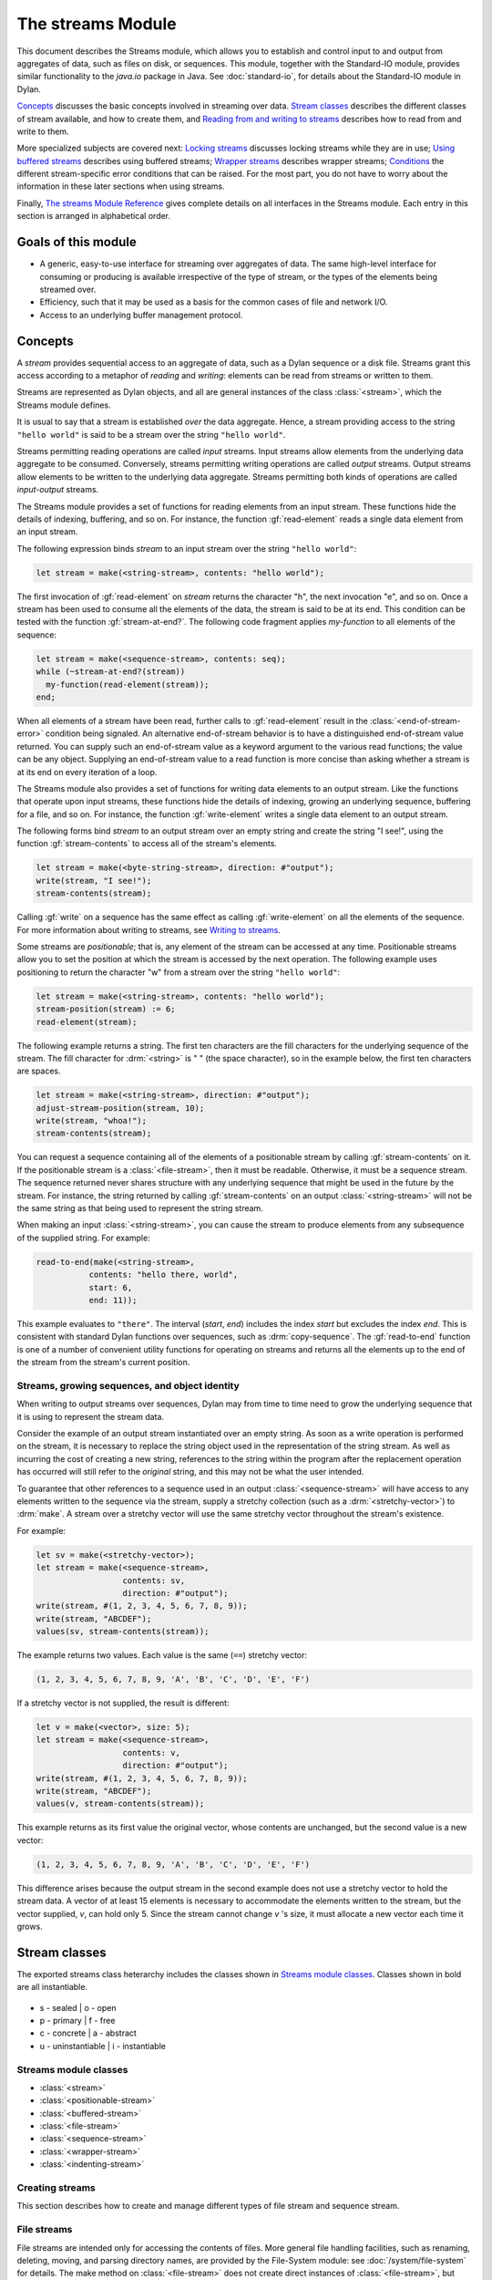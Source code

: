******************
The streams Module
******************

.. current-library:: io
.. current-module:: streams

This document describes the Streams module, which allows you to establish
and control input to and output from aggregates of data, such as files
on disk, or sequences. This module, together with the Standard-IO
module, provides similar functionality to the *java.io* package in Java.
See :doc:`standard-io`, for details about the Standard-IO module in Dylan.

`Concepts`_ discusses the basic concepts involved in streaming over data.
`Stream classes`_ describes the different classes of stream available, and
how to create them, and `Reading from and writing to streams`_ describes
how to read from and write to them.

More specialized subjects are covered next: `Locking streams`_ discusses
locking streams while they are in use; `Using buffered streams`_ describes
using buffered streams; `Wrapper streams`_ describes wrapper streams;
`Conditions`_ the different stream-specific error conditions that can be
raised. For the most part, you do not have to worry about the information in
these later sections when using streams.

Finally, `The streams Module Reference`_ gives complete details on all
interfaces in the Streams module. Each entry in this section is
arranged in alphabetical order.

Goals of this module
--------------------

- A generic, easy-to-use interface for streaming over aggregates of data. The
  same high-level interface for consuming or producing is available
  irrespective of the type of stream, or the types of the elements being
  streamed over.
- Efficiency, such that it may be used as a basis for the common cases of file
  and network I/O.
- Access to an underlying buffer management protocol.


Concepts
--------

A *stream* provides sequential access to an aggregate of data, such as a
Dylan sequence or a disk file. Streams grant this access according to a
metaphor of *reading* and *writing*: elements can be read from streams
or written to them.

Streams are represented as Dylan objects, and all are general instances
of the class :class:`<stream>`, which the Streams module defines.

It is usual to say that a stream is established *over* the data
aggregate. Hence, a stream providing access to the string ``"hello
world"`` is said to be a stream over the string ``"hello world"``.

Streams permitting reading operations are called *input* streams. Input
streams allow elements from the underlying data aggregate to be
consumed. Conversely, streams permitting writing operations are called
*output* streams. Output streams allow elements to be written to the
underlying data aggregate. Streams permitting both kinds of operations
are called *input-output* streams.

The Streams module provides a set of functions for reading elements from
an input stream. These functions hide the details of indexing,
buffering, and so on. For instance, the function :gf:`read-element`
reads a single data element from an input stream.

The following expression binds *stream* to an input stream over the
string ``"hello world"``:

.. code-block:: dylan

    let stream = make(<string-stream>, contents: "hello world");

The first invocation of :gf:`read-element` on *stream* returns the
character "h", the next invocation "e", and so on. Once a stream has
been used to consume all the elements of the data, the stream is said to
be at its end. This condition can be tested with the function
:gf:`stream-at-end?`. The following code fragment applies *my-function*
to all elements of the sequence:

.. code-block:: dylan

    let stream = make(<sequence-stream>, contents: seq);
    while (~stream-at-end?(stream))
      my-function(read-element(stream));
    end;

When all elements of a stream have been read, further calls to
:gf:`read-element` result in the :class:`<end-of-stream-error>`
condition being signaled. An alternative end-of-stream behavior is to
have a distinguished end-of-stream value returned. You can supply such
an end-of-stream value as a keyword argument to the various read
functions; the value can be any object. Supplying an end-of-stream value
to a read function is more concise than asking whether a stream is at
its end on every iteration of a loop.

The Streams module also provides a set of functions for writing data
elements to an output stream. Like the functions that operate upon input
streams, these functions hide the details of indexing, growing an
underlying sequence, buffering for a file, and so on. For instance, the
function :gf:`write-element` writes a single data element to an output
stream.

The following forms bind *stream* to an output stream over an empty
string and create the string "I see!", using the function
:gf:`stream-contents` to access all of the stream's elements.

.. code-block:: dylan

    let stream = make(<byte-string-stream>, direction: #"output");
    write(stream, "I see!");
    stream-contents(stream);

Calling :gf:`write` on a sequence has the same effect as calling
:gf:`write-element` on all the elements of the sequence. For more
information about writing to streams, see `Writing to streams`_.

Some streams are *positionable*; that is, any element of the stream can
be accessed at any time. Positionable streams allow you to set the
position at which the stream is accessed by the next operation. The
following example uses positioning to return the character "w" from a
stream over the string ``"hello world"``:

.. code-block:: dylan

    let stream = make(<string-stream>, contents: "hello world");
    stream-position(stream) := 6;
    read-element(stream);

The following example returns a string. The first ten characters are the
fill characters for the underlying sequence of the stream. The fill
character for :drm:`<string>` is " " (the space character), so in the
example below, the first ten characters are spaces.

.. code-block:: dylan

    let stream = make(<string-stream>, direction: #"output");
    adjust-stream-position(stream, 10);
    write(stream, "whoa!");
    stream-contents(stream);

You can request a sequence containing all of the elements of a
positionable stream by calling :gf:`stream-contents` on it. If the
positionable stream is a :class:`<file-stream>`, then it must be
readable. Otherwise, it must be a sequence stream. The sequence returned
never shares structure with any underlying sequence that might be used
in the future by the stream. For instance, the string returned by
calling :gf:`stream-contents` on an output :class:`<string-stream>` will
not be the same string as that being used to represent the string
stream.

When making an input :class:`<string-stream>`, you can cause the stream
to produce elements from any subsequence of the supplied string. For
example:

.. code-block:: dylan

    read-to-end(make(<string-stream>,
               contents: "hello there, world",
               start: 6,
               end: 11));

This example evaluates to ``"there"``. The interval (*start*, *end*)
includes the index *start* but excludes the index *end*. This is
consistent with standard Dylan functions over sequences, such as
:drm:`copy-sequence`. The :gf:`read-to-end` function is one of a number
of convenient utility functions for operating on streams and returns all
the elements up to the end of the stream from the stream's current
position.

Streams, growing sequences, and object identity
^^^^^^^^^^^^^^^^^^^^^^^^^^^^^^^^^^^^^^^^^^^^^^^

When writing to output streams over sequences, Dylan may from time to
time need to grow the underlying sequence that it is using to represent
the stream data.

Consider the example of an output stream instantiated over an empty
string. As soon as a write operation is performed on the stream, it is
necessary to replace the string object used in the representation of the
string stream. As well as incurring the cost of creating a new string,
references to the string within the program after the replacement
operation has occurred will still refer to the *original* string, and
this may not be what the user intended.

To guarantee that other references to a sequence used in an output
:class:`<sequence-stream>` will have access to any elements written to
the sequence via the stream, supply a stretchy collection (such as a
:drm:`<stretchy-vector>`) to :drm:`make`. A stream over a stretchy vector
will use the same stretchy vector throughout the stream's existence.

For example:

.. code-block:: dylan

    let sv = make(<stretchy-vector>);
    let stream = make(<sequence-stream>,
                      contents: sv,
                      direction: #"output");
    write(stream, #(1, 2, 3, 4, 5, 6, 7, 8, 9));
    write(stream, "ABCDEF");
    values(sv, stream-contents(stream));

The example returns two values. Each value is the same (``==``) stretchy
vector:

.. code-block:: dylan

    (1, 2, 3, 4, 5, 6, 7, 8, 9, 'A', 'B', 'C', 'D', 'E', 'F')

If a stretchy vector is not supplied, the result is different:

.. code-block:: dylan

    let v = make(<vector>, size: 5);
    let stream = make(<sequence-stream>,
                      contents: v,
                      direction: #"output");
    write(stream, #(1, 2, 3, 4, 5, 6, 7, 8, 9));
    write(stream, "ABCDEF");
    values(v, stream-contents(stream));

This example returns as its first value the original vector, whose
contents are unchanged, but the second value is a new vector:

.. code-block:: dylan

    (1, 2, 3, 4, 5, 6, 7, 8, 9, 'A', 'B', 'C', 'D', 'E', 'F')

This difference arises because the output stream in the second example
does not use a stretchy vector to hold the stream data. A vector of at
least 15 elements is necessary to accommodate the elements written to
the stream, but the vector supplied, *v*, can hold only 5. Since the
stream cannot change *v* 's size, it must allocate a new vector each
time it grows.

Stream classes
--------------

The exported streams class heterarchy includes the classes shown in
`Streams module classes`_. Classes shown in bold are all instantiable.

.. figure:: ../images/streams.png
   :align: center

* s - sealed  | o - open
* p - primary | f - free
* c - concrete | a - abstract
* u - uninstantiable | i - instantiable

Streams module classes
^^^^^^^^^^^^^^^^^^^^^^

- :class:`<stream>`
- :class:`<positionable-stream>`
- :class:`<buffered-stream>`
- :class:`<file-stream>`
- :class:`<sequence-stream>`
- :class:`<wrapper-stream>`
- :class:`<indenting-stream>`

Creating streams
^^^^^^^^^^^^^^^^

This section describes how to create and manage different types of file
stream and sequence stream.

File streams
^^^^^^^^^^^^

File streams are intended only for accessing the contents of files. More
general file handling facilities, such as renaming, deleting, moving,
and parsing directory names, are provided by the File-System module: see
:doc:`/system/file-system` for details. The make method on
:class:`<file-stream>` does not create direct instances of
:class:`<file-stream>`, but instead an instance of a subclass determined
by :gf:`type-for-file-stream`.

make *file-stream-class*

G.f method

make <file-stream> #key locator: direction: if-exists:
 if-does-not-exist: buffer-size: element-type:
 asynchronous?: share-mode => *file-stream-instance*

Creates and opens a stream over a file, and returns a new instance of a
concrete subclass of :class:`<file-stream>` that streams over the
contents of the file referenced by *filename*. To determine the concrete
subclass to be instantiated, this method calls the generic function
:gf:`type-for-file-stream`.

The ``locator:`` init-keyword should be a string naming a file. If the
:doc:`Locators <../system/locators>` library is in use, *filename*
should be an instance of :class:`<locator>` or a string that can be
coerced to one.

The ``direction:`` init-keyword specifies the direction of the stream.
This can be one of ``#"input"``, ``#"output"``, or ``#"input-output"``.
The default is ``#"input"``.

The ``if-exists:`` and ``if-does-not-exist:`` init-keywords specify actions
to take if the file named by *filename* does or does not already exist
when the stream is created. These init-keywords are discussed in more
detail in `Options when creating file streams`_.

The ``buffer-size:`` init-keyword can be used to suggest the size of a
stream's buffer. See :class:`<buffered-stream>`.

The ``element-type:`` init-keyword specifies the type of the elements in
the file named by *filename*. See `Options when creating file
streams`_ for more details.

Options when creating file streams
^^^^^^^^^^^^^^^^^^^^^^^^^^^^^^^^^^

When creating file streams, you can supply the following init-keywords
to *make* in addition to those described in `File streams`_:

- ``if-exists:`` An action to take if the file already exists.
- ``if-does-not-exist:`` An action to take if the file does not already exist.
- ``element-type:`` How the elements of the underlying file are accessed.
- ``asynchronous?:`` Allows asynchronous writing of stream data to disk.
- ``share-mode:`` How the file can be accessed while the stream is
  operating on it.

The ``if-exists:`` init-keyword allows you to specify an action to take if
the file named by *filename* already exists. The options are:

- ``#f`` The file is opened with the stream position at the beginning.
  This is the default when the stream's direction is ``#"input"`` or
  ``#"input-output"``.
- ``#"new-version"`` If the underlying file system supports file versioning,
  a new version of the file is created. This is the default when the stream's
  direction is ``#"output"``.
  If the file system does not support file versioning, the default is
  ``#"replace"`` when the direction of the stream is ``#"output"``.
- ``#"overwrite"`` Set the stream's position to the beginning of the
  file, but preserve the current contents of the file. This is useful
  when the direction is ``#"input-output"`` or ``#"output"`` and you want
  to overwrite an existing file.
- ``#"replace"`` Delete the existing file and create a new file.
- ``#"append"`` Set the stream's initial position to the end of the
  existing file so that all new output occurs at the end of the file.
  This option is only useful if the file is writeable.
- ``#"truncate"`` If the file exists, it is truncated, setting the size
  of the file to 0. If the file does not exist, create a new file.
- ``#"signal"`` Signal a :class:`<file-exists-error>` condition.

The ``if-does-not-exist:`` init-keyword allows you to specify an action to
take if the file named by *filename* does not exist. The options are:

- ``#f`` No action.
- ``#"signal"`` Signal a :class:`<file-does-not-exist-error>` condition. This is
  the default when the stream's direction is ``#"input"``.
- ``#"create"`` Create a new zero-length file. This is the default when
  the stream's direction is ``#"output"`` or ``#"input-output"``.

Because creating a file stream *always* involves an attempt to open the
underlying file, the aforementioned error conditions will occur during
file stream instance initialization.

File permissions are checked when creating and opening file streams, and
if the user attempts to open a file for input, and has no read
permission, or to open a file for output, and has no write permission,
then an :class:`<invalid-file-permissions-error>`
condition is signalled at the time the file stream is created.

The ``element-type:`` init-keyword controls how the elements of the
underlying file are accessed. The three possible element types
are:

- :type:`<character>`
  The file is accessed as a sequence of encoded characters.

- :type:`<byte>`
  The file is accessed as a sequence of unsigned 8-bit integers.

The ``asynchronous?:`` init-keyword allows asynchronous writing of stream
data to disk. If ``#f``, whenever the stream has to write a buffer to
disk, the thread which triggered the write must wait for the write to
complete. If ``asynchronous?`` is ``#t``, the write proceeds in parallel
with the subsequent actions of the thread.

Note that asynchronous writes complicate error handling a bit. Any write
error which occurs most likely occurs after the call which triggered the
write. If this happens, the error is stored in a queue, and the next
operation on that stream signals the error. If you *close* the stream
with the *wait?* flag ``#f``, the close happens asynchronously (after all
queued writes complete) and errors may occur after *close* has returned.
A method :gf:`wait-for-io-completion` is provided to catch any errors that
may occur after *close* is called.

The ``share-mode:`` keyword determines how a file can be accessed by other
streams while the stream has it open. The possible values are:

- ``#"share-read"`` Allow other streams to be opened to the file for
  reading but not for writing.
- ``#"share-write"`` Allow other streams to be opened for writing but not
  for reading.
- ``#"share-read-write"`` Allow other streams to be opened for writing
  or reading.
- ``#"exclusive"`` Do not allow other streams to be opened to this file.

Sequence streams
^^^^^^^^^^^^^^^^

There are *make* methods on the following stream classes:

- :class:`<sequence-stream>`
- :class:`<string-stream>`
- :class:`<byte-string-stream>`

Rather than creating direct instances of :class:`<sequence-stream>` or
:class:`<string-stream>`, the :drm:`make` methods for those classes
might create an instance of a subclass determined by
:gf:`type-for-sequence-stream`.

- :meth:`make(<sequence-stream>)`
- :meth:`make(<string-stream>)`
- :meth:`make(<byte-string-stream>)`

Closing streams
^^^^^^^^^^^^^^^

It is important to call :gf:`close` on streams when you have finished with
them. Typically, external streams such as :class:`<file-stream>` and
:class:`<console-stream>` allocate underlying system resources when they are
created, and these resources are not recovered until the stream is closed.

A common way to ensure that :gf:`close` is called is to use the ``cleanup``
clause of the :drm:`block` macro. For example:

.. code-block:: dylan

   let stream = open-my-stream(...);
   block ()
     ...read or write to stream...
   cleanup
     close(stream);
   end

To make this easier, and so you're less likely to forget to call :gf:`close`,
most libraries that provide stream classes provide a macro. For example,
:macro:`with-open-file` for file streams, ensures that :gf:`close` is called:

.. code-block:: dylan

   with-open-file (stream = "/my/file")
     ...read or write to stream...
     // close(stream) is called automatically
   end


Locking streams
^^^^^^^^^^^^^^^

In an application where more than one thread may access a shared stream, it is
important to match the granularity of locking to the transaction model of the
application. Ideally, an application should lock a stream only once per
transaction, to minimize the performance penalty. Since the streams module
cannot know the transaction model of your code, it does not provide any
default locking scheme.

Instead, the streams module provides the user with a single, per-instance slot,
:gf:`stream-lock`, which is inherited by all subclasses of :class:`<stream>`.
You may provide a lock via the ``stream-lock:`` init keyword when creating the
stream, or set it with :gf:`lock-stream-setter`. Thereafter use
:gf:`lock-stream` and :gf:`unlock-stream` or the :macro:`with-stream-locked`
macro, together with other appropriate functions and macros from the
:doc:`threads <../dylan/threads>` module, to implement a locking strategy
appropriate to your application.

The functions in the streams module are not of themselves thread safe, and make
no guarantees about the atomicity of read and write operations.


Reading from and writing to streams
-----------------------------------

This section describes how you can read from or write to a stream. Note that
the result is undefined if you call any of these functions on a buffered stream
while its buffer is held by another thread; see `Using buffered streams`_ for
details about buffered streams.

Reading from streams
^^^^^^^^^^^^^^^^^^^^

The following are the basic functions for reading from streams.

- :gf:`read-element`
- :gf:`read`

A number of other functions are available for reading from streams. See
:gf:`peek`, :gf:`read-into!`, :gf:`discard-input`, and
:gf:`stream-input-available?`.

Convenience functions for reading from streams
^^^^^^^^^^^^^^^^^^^^^^^^^^^^^^^^^^^^^^^^^^^^^^

The following is a small set of reading functions that search for
particular elements in a stream. These functions behave as though they
were implemented in terms of the more primitive functions described in
`Reading from streams`_.

- :gf:`read-to`
- :gf:`read-to-end`
- :gf:`skip-through`

Writing to streams
^^^^^^^^^^^^^^^^^^

This section describes the basic functions for writing to streams.

- :gf:`write-element`
- :gf:`write`

See :gf:`force-output`, :gf:`synchronize-output`, and
:gf:`discard-output`.

Reading and writing by lines
^^^^^^^^^^^^^^^^^^^^^^^^^^^^

The following functions provide line-based input and output operations.

The newline sequence for string streams is a sequence comprising the
single newline character ``\n``. For character file streams, the newline
sequence is whatever sequence of characters the underlying platform uses
to represent a newline. For example, on MS-DOS platforms, the sequence
comprises two characters: a carriage return followed by a linefeed.

.. note:: No other functions in the Streams module do anything to
   manage the encoding of newlines; calling :gf:`write-element` on the
   character ``\n`` does not cause the ``\n`` character to be written as
   the native newline sequence, unless ``\n`` happens to *be* the native
   newline sequence.

- :gf:`read-line`
- :gf:`write-line`
- :gf:`new-line`

See also :gf:`read-line-into!`.

Querying streams
^^^^^^^^^^^^^^^^

The following functions can be used to determine various properties of a
stream.

- :gf:`stream-open?`
- :gf:`stream-element-type`
- :gf:`stream-at-end?`

For output streams, note that you can determine if a stream is one place
past the last written element by comparing :gf:`stream-position` to
:gf:`stream-size`.

Using file streams
^^^^^^^^^^^^^^^^^^

The following operations can be performed on file streams.

- :meth:`close(<file-stream>)`
- :gf:`stream-console?`
- :gf:`wait-for-io-completion`
- :macro:`with-open-file`

Using buffered streams
----------------------

The Streams module provides efficient support for general use of
buffered I/O. Most ordinary programmers using the module do not need to
be concerned with buffering in most cases. When using buffered streams,
the buffering is transparent, but programs requiring more control can
access buffering functionality when appropriate. This section describes
the available buffering functionality.

Overview
^^^^^^^^

A buffered stream maintains some sort of buffer. All buffered streams
use the sealed class :class:`<buffer>` for their buffers. You can
suggest a buffer size when creating buffered streams, but normally you
do not need to do so, because a buffer size that is appropriate for the
stream's source or destination is chosen for you.

Instances of the class :class:`<buffer>` also contain some state
information. This state information includes an index where reading or
writing should begin, and an index that is the end of input to be read,
or the end of space available for writing.

Buffered streams also maintain a *held* state, indicating whether the
application has taken the buffer for a stream and has not released it yet. When
a thread already holds the buffer for a stream, any attempt to get the buffer
again (or any other buffer for the same stream) has undefined results.

Useful types when using buffers
^^^^^^^^^^^^^^^^^^^^^^^^^^^^^^^

The following types are used in operations that involve buffers.

:type:`<byte>`
   A type representing limited integers in the range 0 to 255 inclusive.

:type:`<byte-vector>`
   A subtype of :drm:`<vector>` whose element-type is :type:`<byte>`.

Wrapper streams
---------------

Sometimes stream data requires conversion before an application can use it: you
might have a stream over a file of UTF-8 bytes which you would prefer to handle
as UTF-32 equivalents, or you might need to encrypt or decrypt file data.

Wrapper streams provide a mechanism for working with streams which
require such conversion. Wrapper streams hold on to an underlying
stream, delegating to it most streams operations. The wrapper stream
carries out appropriate processing in its own implementations of the
streaming protocol.

The Streams module includes a base class called
:class:`<wrapper-stream>` upon which other wrapping streams can be
implemented.

A subclass of :class:`<wrapper-stream>` can "pass on" functions such as
:gf:`read-element` and :gf:`write-element` by simply delegating these
operations to the inner stream, as shown below:

.. code-block:: dylan

    define method read-element
        (ws :: <io-wrapper-stream>, #key on-end-of-stream)
     => (element)
      read-element(ws.inner-stream, on-end-of-stream: on-end-of-stream)
    end method;

    define method write-element
        (ws :: <io-wrapper-stream>, element)
     => ()
      write-element(ws.inner-stream, element)
    end method;

Assuming that ``<io-wrapper-stream>`` delegates all other operations to
its inner stream, the following would suffice to implement a 16-bit
Unicode character stream wrapping an 8-bit character stream.

.. code-block:: dylan

    define class <unicode-stream> (<io-wrapper-stream>) end class;

    define method read-element (s :: <unicode-stream>,
      #key on-end-of-stream)
     => (ch :: <character>)
      let first-char = read-element(s.inner-stream,
                                    on-end-of-stream);
      let second-char = read-element(s.inner-stream,
                                     on-end-of-stream)
      convert-byte-pair-to-unicode(first-char, second-char)
    end method;

    define method write-element (s :: <unicode-stream>,
      c :: <character>)
     => ()
      let (first-char, second-char) =
        convert-unicode-to-byte-pair(c);
      write-element(s.inner-stream, first-char);
      write-element(s.inner-stream, second-char)
      c
    end method;

    define method stream-position (s :: <unicode-stream>)
     => p :: <integer>;
      truncate/(stream-position(s.inner-stream), 2)
    end method;

    define method stream-position-setter (p :: <integer>,
        s :: <unicode-stream>);
      stream-position(s.inner-stream) := p * 2
    end method;

Wrapper streams and delegation
^^^^^^^^^^^^^^^^^^^^^^^^^^^^^^

One problem with wrapper streams is the need for a wrapper stream to
intercept methods invoked by its inner stream. For example, consider two
hypothetical streams, ``<interactive-stream>`` and ``<dialog-stream>``,
the latter a subclass of :class:`<wrapper-stream>`. Both of these
classes have a method called *prompt*. The ``<interactive-stream>``
class specializes :gf:`read` thus:

.. code-block:: dylan

    define method read (s :: <interactive-stream>,
        n :: <integer>,
        #key on-end-of-stream);
      prompt(s);
      next-method()
    end method;

If a ``<dialog-stream>`` is used to wrap an ``<interactive-stream>`` then
an invocation of :gf:`read` on the ``<dialog-stream>`` will call ``prompt`` on
the inner ``<interactive-stream>``, not on the ``<dialog-stream>``, as desired.
The problem is that the ``<dialog-stream>`` delegates some tasks to its inner
stream, but handles some other tasks itself.

Delegation by inner-streams to outer-streams is implemented by the use
of the :gf:`outer-stream` function. The :gf:`outer-stream` function is used
instead of the stream itself whenever a stream invokes one of its
other protocol methods.

A correct implementation of the :gf:`read` method in the example above
would be as follows:

.. code-block:: dylan

    define method read (stream :: <interactive-stream>,
        n :: <integer>,
        #key on-end-of-stream)
      prompt(s.outer-stream);
      next-method()
    end method;

The *initialize* method on :class:`<stream>` is defined to set the
:gf:`outer-stream` slot to be the stream itself. The *initialize* method
on :class:`<wrapper-stream>` is specialized to set the
:gf:`outer-stream` slot to be the "parent" stream:

.. code-block:: dylan

    define method initialize (stream :: <wrapper-stream>,
        #key on, #rest all-keys);
      an-inner-stream.outer-stream := stream;
      next-method()
    end method;

Conditions
----------

The following classes are available for error conditions on streams.

- :class:`<end-of-stream-error>`
- :class:`<incomplete-read-error>`
- :class:`<file-error>`
- :class:`<file-exists-error>`
- :class:`<file-does-not-exist-error>`
- :class:`<invalid-file-permissions-error>`

There is no recovery protocol defined for any of these errors. Every
condition that takes an init-keyword has a slot accessor for the value
supplied. The name of this accessor function takes the form *class* *-*
*key*, where *class* is the name of the condition class (without the
angle brackets) and *key* is the name of the init-keyword. For example,
the accessor function for the ``locator:`` init-keyword for
:class:`<file-error>` is :gf:`file-error-locator`.

For more information, please refer to the reference entry for the
individual conditions.

Indenting streams
-----------------

The Streams module provides an :class:`<indenting-stream>` which supports
managing indentation when printing text to a stream. Indenting streams
are implemented as wrapper streams, so the destination stream must be
provided at instantiation.

.. code-block:: dylan

   let is = make(<indenting-stream>, inner-stream: *standard-output*);
   with-indentation(is, 4)
     // Write normally to the indenting stream.
     format(is, "Hello %=!\n", name);
   end with-indentation;

Indenting streams analyze everything written to them so that indentation
can be maintained, without having to call :gf:`new-line` directly.

Using indenting streams
^^^^^^^^^^^^^^^^^^^^^^^

All operations available to :class:`<wrapper-stream>` are available, as
well as:

* :gf:`indent`
* :macro:`with-indentation`

Streams protocols
-----------------

This section describes the protocols for different classes of stream.

Positionable stream protocol
^^^^^^^^^^^^^^^^^^^^^^^^^^^^

This section describes the protocol for positionable streams.

A stream position can be thought of as a natural number that indicates
how many elements into the stream the stream's current location is.
However, it is not always the case that a single integer contains enough
information to reposition a stream. Consider the case of an
"uncompressing" file stream that requires additional state beyond simply
the file position to be able to get the next input character from the
compressed file.

The Streams module addresses this problem by introducing the class
:class:`<stream-position>`, which is subclassed by various kinds of
stream implementations that need to maintain additional state. A stream
can be repositioned as efficiently as possible when
:gf:`stream-position-setter` is given a value previously returned by
:gf:`stream-position` on that stream.

It is also legal to set the position of a stream to an integer position.
However, for some types of streams, to do so might be slow, perhaps
requiring the entire contents of the stream up to that point to be read.

- :class:`<position-type>`
- :class:`<stream-position>`
- :gf:`stream-position`
- :gf:`stream-position-setter`
- :gf:`adjust-stream-position`
- :meth:`as(<integer>, <stream-position>)`
- :gf:`stream-size`
- :gf:`stream-contents`
- :gf:`unread-element`

Wrapper stream protocol
^^^^^^^^^^^^^^^^^^^^^^^

This section describes the protocol for implementing wrapper streams.
For information on using wrapper streams, see `Wrapper streams`_.

- :class:`<wrapper-stream>`
- :gf:`inner-stream`
- :gf:`inner-stream-setter`
- :gf:`outer-stream`
- :gf:`outer-stream-setter`

The streams Module Reference
----------------------------

This section includes complete reference entries for all interfaces that
are exported from the *streams* module.

.. generic-function:: adjust-stream-position
   :open:

   Moves the position of a positionable stream by a specified amount.

   :signature: adjust-stream-position *positionable-stream* *delta* #key *from* => *new-position*

   :parameter positionable-stream: An instance of :class:`<positionable-stream>`.
   :parameter delta: An instance of :drm:`<integer>`.
   :parameter #key from: One of ``#"current"``, ``#"start"``, or
     ``#"end"``. Default value: ``#"current"``.
   :value new-position: An instance of :class:`<stream-position>`.

   :description:

     Moves the position of *positionable-stream* to be offset *delta*
     elements from the position indicated by *from*. The new position is
     returned.

     When *from* is ``#"start"``, the stream is positioned relative to
     the beginning of the stream. When *from* is ``#"end"``, the stream
     is positioned relative to its end. When *from* is ``#"current"``,
     the current position is used.

     Using *adjust-stream-position* to set the position of a stream to
     be beyond its current last element causes the underlying aggregate
     to be grown to a new size. When extending the underlying aggregate
     for a stream, the contents of the unwritten elements are the fill
     character for the underlying sequence.

   :example:

     The following example returns a string, the first ten characters of
     which are the space character, which is the fill character for the
     sequence :drm:`<string>`.

     .. code-block:: dylan

       let stream = make(<string-stream>,
                         direction: #"output");
       adjust-stream-position(stream, 10);
       write(stream, "whoa!");
       stream-contents(stream);

   :seealso:

     - :gf:`stream-position-setter`

.. method:: as
   :specializer: <integer>, <stream-position>

   Coerces a :class:`<stream-position>` to an integer.

   :signature: as *integer-class* *stream-position* => *integer*

   :parameter integer-class: The class :drm:`<integer>`.
   :parameter stream-position: An instance of :class:`<stream-position>`.
   :value integer: An instance of :drm:`<integer>`.

   :description:

     Coerces a :class:`<stream-position>` to an integer. The *integer-class*
     argument is the class :drm:`<integer>`.

   :seealso:

     - :drm:`as`

.. class:: <buffer>
   :sealed:
   :instantiable:

   A subclass of :drm:`<vector>` whose *element-type* is :type:`<byte>`.

   :superclasses: :drm:`<vector>`

   :keyword size: An instance of :drm:`<integer>` specifying the size of
     the buffer. Default value: 0.
   :keyword next: An instance of :drm:`<integer>`. For an input buffer,
     this is where the next input byte can be found. For an output buffer,
     this is where the next output byte should be written to. Default
     value: 0.
   :keyword end: An instance of :drm:`<integer>`. The value of this is one
     more than the last valid index in a buffer. For an input buffer, this
     represents the number of bytes read.

   :description:

     A subclass of :drm:`<vector>` whose *element-type* is :type:`<byte>`.

     Instances of :class:`<buffer>` contain a data vector and two indices:
     the inclusive start and the exclusive end of valid data in the
     buffer. The accessors for these indexes are called ``buffer-next``
     and ``buffer-end``.

     Note that ``size:`` is not taken as a suggestion of the size the user
     would like, as with the value passed with ``buffer-size:`` to :drm:`make`
     on :class:`<buffered-stream>`; if you supply a value with the ``size:``
     init-keyword, that size is allocated, or, if that is not possible, an
     error is signalled, as when making any vector.

.. class:: <buffered-stream>
   :open:
   :abstract:

   A subclass of :class:`<stream>` supporting the Stream Extension and
   Buffer Access protocols.

   :superclasses: :class:`<stream>`

   :keyword buffer-size: An instance of :drm:`<integer>`. This is the size
     of the buffer in bytes.

   :description:

     A subclass of :class:`<stream>` supporting the Stream Extension
     Protocol and the Buffer Access Protocol. It is not instantiable.

     Streams of this class support the ``buffer-size:`` init-keyword,
     which can be used to suggest the size of the stream's buffer.
     However, the instantiated stream might not use this value: it is
     taken purely as a suggested value. For example, a stream that uses
     a specific device's hardware buffer might use a fixed buffer size
     regardless of the value passed with the ``buffer-size:``
     init-keyword.

     In general, it should not be necessary to supply a value for the
     ``buffer-size:`` init-keyword.

.. type:: <byte>

   :type:    A type representing limited integers in the range 0 to 255 inclusive.

   :supertypes: :drm:`<integer>`

   :description:

      A type representing limited integers in the range 0 to 255 inclusive.

   :operations:

     - :gf:`type-for-file-stream`

.. method:: byte-storage-address
   :specializer: <buffer>
   :sealed:

   Returns the address of the raw byte storage of a :class:`<buffer>`.

   :seealso:

     - :gf:`byte-storage-address`

.. method:: byte-storage-offset-address
   :specializer: <buffer>
   :sealed:

   Returns the address of the raw byte storage of a :class:`<buffer>`, with an offset.

   :seealso:

     - :gf:`byte-storage-offset-address`

.. class:: <byte-string-stream>
   :open:
   :instantiable:

   The class of streams over byte strings.

   :superclasses: :class:`<string-stream>`

   :keyword contents: A general instance of :drm:`<sequence>`.
   :keyword direction: Specifies the direction of the stream. It must
     be one of ``#"input"``, ``#"output"``, or ``#"input-output"``.
     Default value: ``#"input"``.
   :keyword start: An instance of :drm:`<integer>`. This specifies the
     start position of the sequence to be streamed over. Only valid when
     ``direction:`` is ``#"input"``. Default value: 0.
   :keyword end: An instance of :drm:`<integer>`. This specifies the
     sequence position immediately after the portion of the sequence to
     stream over. Only valid when ``direction:`` is ``#"input"``. Default
     value: *contents.size*.

   :description:

     The class of streams over byte strings. It is a subclass of
     :class:`<string-stream>`.

     The class supports the same init-keywords as
     :class:`<sequence-stream>`.

     The ``contents:`` init-keyword is used as the input for an input
     stream, and as the initial storage for an output stream.

     The ``start:`` and ``end:`` init-keywords specify the portion of the
     byte string to create the stream over: ``start:`` is inclusive and
     ``end:`` is exclusive. The default is to stream over the entire byte
     string.

   :operations:

     - :meth:`make(<byte-string-stream>)`

   :seealso:

     - :meth:`make(<byte-string-stream>)`
     - :class:`<sequence-stream>`

.. class:: <byte-vector>
   :sealed:

   A subtype of :drm:`<vector>` whose element-type is :type:`<byte>`.

   :superclasses: :drm:`<vector>`

   :keyword: See Superclasses.

   :description:

     A subclass of :drm:`<vector>` whose element-type is :type:`<byte>`.

   :seealso:

     - :type:`<byte>`

.. generic-function:: close
   :open:

   Closes a stream.

   :signature: close *stream* #key #all-keys => ()

   :parameter stream: An instance of :class:`<stream>`.

   :description:

     Closes *stream*, an instance of :class:`<stream>`.

.. method:: close
   :specializer: <file-stream>

   Closes a file stream.

   :signature: close *file-stream* #key *abort?* *wait?* => ()

   :parameter file-stream: An instance of :class:`<file-stream>`.
   :parameter #key abort?: An instance of :drm:`<boolean>`. Default value: ``#f``.
   :parameter #key wait?: An instance of :drm:`<boolean>`.

   :description:

     Closes a file stream. This method frees whatever it can of any
     underlying system resources held on behalf of the stream.

     If *abort* is false, any pending data is forced out and
     synchronized with the file's destination. If *abort* is true, then
     any errors caused by closing the file are ignored.

   :seealso:

     - :gf:`close`

.. generic-function:: discard-input
   :open:

   Discards input from an input stream.

   :signature: discard-input *input-stream* => ()

   :parameter input-stream: An instance of :class:`<stream>`.

   :description:

     Discards any pending input from *input-stream*, both buffered input
     and, if possible, any input that might be at the stream's source.

     This operation is principally useful for "interactive" streams,
     such as TTY streams, to discard unwanted input after an error
     condition arises. There is a default method on :class:`<stream>` so
     that applications can call this function on any kind of stream. The
     default method does nothing.

   :seealso:

     - :gf:`discard-output`

.. generic-function:: discard-output
   :open:

   Discards output to an output stream.

   :signature: discard-output *output-stream* => ()

   :parameter output-stream: An instance of :class:`<stream>`.

   :description:

     Attempts to abort any pending output for *output-stream*.

     A default method on :class:`<stream>` is defined, so that
     applications can call this function on any sort of stream. The
     default method does nothing.

   :seealso:

     - :gf:`discard-input`

.. class:: <end-of-stream-error>

   Error type signaled on reaching the end of an input stream.

   :superclasses: :drm:`<error>`

   :keyword stream: An instance of :class:`<stream>`.

   :description:

     Signalled when one of the read functions reaches the end of an
     input stream. It is a subclass of :drm:`<error>`.

     The ``stream:`` init-keyword has the value of the stream that caused the
     error to be signaled. Its accessor is :gf:`stream-error-stream`.

   :seealso:

     - :class:`<file-does-not-exist-error>`
     - :class:`<file-error>`
     - :class:`<file-exists-error>`
     - :class:`<incomplete-read-error>`
     - :class:`<invalid-file-permissions-error>`

.. class:: <file-does-not-exist-error>

   Error type signaled when attempting to read a file that does not exist.

   :superclasses: :class:`<file-error>`

   :keyword: See Superclasses.

   :description:

     Signaled when an input file stream creation function tries to read
     a file that does not exist. It is a subclass of
     :class:`<file-error>`.

   :seealso:

     - :class:`<end-of-stream-error>`
     - :class:`<file-error>`
     - :class:`<file-exists-error>`
     - :class:`<incomplete-read-error>`
     - :class:`<invalid-file-permissions-error>`
     - :gf:`file-error-locator`

.. class:: <file-error>

   The base class for all errors related to file I/O.

   :superclasses: :drm:`<error>`

   :keyword locator: An instance of :class:`<locator>`.

   :description:

     The base class for all errors related to file I/O. It is a subclass
     of :drm:`<error>`.

     The ``locator:`` init-keyword indicates the locator of the file that caused
     the error to be signalled. Its accessor is :gf:`file-error-locator`.

   :seealso:

     - :class:`<end-of-stream-error>`
     - :class:`<file-does-not-exist-error>`
     - :class:`<file-exists-error>`
     - :class:`<incomplete-read-error>`
     - :class:`<invalid-file-permissions-error>`
     - :gf:`file-error-locator`

.. generic-function:: file-error-locator
   :sealed:

   Returns the :class:`<file-locator>` of the file associated with a
   :class:`<file-error>`.

   :signature: file-error-locator *error* => *locator*

   :parameter error: An instance of :class:`<file-error>`.
   :value locator: An instance of :class:`<file-locator>`.

.. class:: <file-exists-error>

   Error type signaled when trying to create a file that already exists.

   :superclasses: :class:`<file-error>`

   :keyword: See Superclasses.

   :description:

     Signalled when an output file stream creation function tries to
     create a file that already exists. It is a subclass of
     :class:`<file-error>`.

   :seealso:

     - :class:`<end-of-stream-error>`
     - :class:`<file-does-not-exist-error>`
     - :class:`<file-error>`
     - :class:`<incomplete-read-error>`
     - :class:`<invalid-file-permissions-error>`
     - :gf:`file-error-locator`

.. class:: <file-stream>
   :open:
   :abstract:
   :instantiable:

   The class of single-buffered streams over disk files.

   :superclasses: :class:`<buffered-stream>`, :class:`<positionable-stream>`

   :keyword locator: An instance of :drm:`<string>` or :class:`<locator>`. This
     specifies the file over which to stream.
   :keyword direction: Specifies the direction of the stream. It must be one of
     ``#"input"``, ``#"output"``, or ``#"input-output"``. Default value:
     ``#"input"``.
   :keyword if-exists: One of ``#f``, ``#"new-version"``,
     ``#"overwrite"``, ``#"replace"``, ``#"append"``, ``#"truncate"``,
     ``#"signal"``. Default value: ``#f``.
   :keyword if-does-not-exist: One of ``#f``, ``#"signal"``, or
     ``#"create"``. Default value: depends on the value of ``direction:``.
   :keyword asynchronous?: If ``#t``, all writes on this stream are
     performed asynchronously. Default value:``#f``.

   :description:

     The class of single-buffered streams over disk files. It is a
     subclass of :class:`<positionable-stream>` and
     :class:`<buffered-stream>`.

     When you instantiate this class, an indirect instance of it is
     created. The file being streamed over is opened immediately upon
     creating the stream.

     The class supports several init-keywords: ``locator:``, ``direction:``,
     ``if-exists:``, and ``if-does-not-exist:``.

   :operations:

     - :meth:`close(<file-stream>)`
     - :meth:`make(<file-stream>)`

   :seealso:

     - :meth:`make(<file-stream>)`

.. generic-function:: force-output
   :open:

   Forces pending output from an output stream buffer to its destination.

   :signature: force-output *output-stream* #key *synchronize?* => ()

   :parameter output-stream: An instance of :class:`<stream>`.
   :parameter #key synchronize?: An instance of :drm:`<boolean>`. Default value: ``#f``.

   :description:

     Forces any pending output from *output-stream* 's buffers to its
     destination. Even if the stream is asynchronous, this call waits
     for all writes to complete. If *synchronize?* is true, also flushes
     the operating system's write cache for the file so that all data is
     physically written to disk. This should only be needed if you're
     concerned about system failure causing loss of data.

   :seealso:

     - :gf:`synchronize-output`

.. class:: <incomplete-read-error>

   Error type signaled on encountering the end of a stream before
   reading the required number of elements.

   :superclasses: :class:`<end-of-stream-error>`

   :keyword sequence: An instance of :drm:`<sequence>`.
   :keyword count: An instance of :drm:`<integer>`.

   :description:

     This error is signaled when input functions are reading a required
     number of elements, but the end of the stream is read before
     completing the required read.

     The ``sequence:`` init-keyword contains the input that was read
     before reaching the end of the stream. Its accessor is
     ``incomplete-read-error-sequence``.

     The ``count:`` init-keyword contains the number of elements that were
     requested to be read. Its accessor is
     ``incomplete-read-error-count``.

   :seealso:

     - :class:`<end-of-stream-error>`
     - :class:`<file-does-not-exist-error>`
     - :class:`<file-error>`
     - :class:`<file-exists-error>`
     - :class:`<invalid-file-permissions-error>`

.. class:: <indenting-stream>
   :sealed:
   :instantiable:

   A wrapper stream which outputs indented text.

   :superclasses: :class:`<wrapper-stream>`

   :keyword inner-stream: An instance of :class:`<stream>`. Inherited from
     :class:`<wrapper-stream>`.
   :keyword indentation: An instance of :drm:`<integer>`.
     Default value is ``0``.
   :keyword input-tab-width: An instance of :drm:`<integer>`.
     Default value is ``8``.
   :keyword output-tab-width: An instance of ``#f`` or :drm:`<integer>`.
     Default value is ``#f``.

   :description:

      A wrapper stream which outputs indented text.

      The initial indentation is controlled by ``indentation:``.

      When ``output-tab-width:`` is not false, then the indenting stream
      converts sequences of spaces used for indentation to tabs.

   :operations:

     * :gf:`indent`
     * :macro:`with-indentation`

.. generic-function:: indent

   Alters the indentation level of an :class:`<indenting-stream>`.

   :signature: indent *stream* *delta* => ()

   :parameter stream: An instance of :class:`<indenting-stream>`.
   :parameter delta: An instance of :drm:`<integer>`.

   :example:

     .. code-block:: dylan

        let is = make(<indenting-stream>, inner-stream: *standard-output*);
        indent(is, 4);
        format(is, "Hello, %=\n", name);
        indent(is, -4);

   :seealso:

     * :class:`<indenting-stream>`
     * :macro:`with-indentation`

.. generic-function:: inner-stream
   :open:

   Returns the stream being wrapped.

   :signature: inner-stream *wrapper-stream* => *wrapped-stream*

   :parameter wrapper-stream: An instance of :class:`<wrapper-stream>`.
   :value wrapped-stream: An instance of :class:`<stream>`.

   :description:

     Returns the stream wrapped by *wrapper-stream*.

   :seealso:

     - :gf:`inner-stream-setter`
     - :gf:`outer-stream`
     - :class:`<wrapper-stream>`

.. generic-function:: inner-stream-setter
   :open:

   Wraps a stream with a wrapper stream.

   :signature: inner-stream-setter *stream* *wrapper-stream* => *stream*

   :parameter stream: An instance of :class:`<stream>`.
   :parameter wrapper-stream: An instance of :class:`<wrapper-stream>`.
   :value stream: An instance of :class:`<stream>`.

   :description:

     Wraps *stream* with *wrapper-stream*. It does so by setting the
     :gf:`inner-stream` slot of *wrapper-stream* to *stream*, and the
     :gf:`outer-stream` slot of *stream* to *wrapper-stream*.

     .. note:: Applications should not set ``inner-stream`` and
        ``outer-stream`` slots directly. The ``inner-stream-setter``
        function is for use only when implementing stream classes.

   :seealso:

     - :gf:`inner-stream`
     - :gf:`outer-stream-setter`

.. class:: <invalid-file-permissions-error>

   Error type signalled when accessing a file in a way that conflicts
   with the permissions of the file.

   :superclasses: :class:`<file-error>`

   :keyword: See Superclasses.

   :description:

     Signalled when one of the file stream creation functions tries to access
     a file in a manner for which the user does not have permission. It is a
     subclass of :class:`<file-error>`.

   :seealso:

     - :class:`<end-of-stream-error>`
     - :class:`<file-does-not-exist-error>`
     - :class:`<file-error>`
     - :class:`<file-exists-error>`
     - :class:`<incomplete-read-error>`

.. generic-function:: lock-stream
   :open:

   Locks a stream.

   :signature: lock-stream *stream*

   :parameter stream: An instance of :class:`<stream>`.

   :description:

     Locks a stream. It is suggested that :macro:`with-stream-locked`
     be used instead of direct usages of :gf:`lock-stream` and
     :gf:`unlock-stream`.

     See `Locking streams`_ for more detail and discussion on using
     streams from multiple threads.

   :seealso:

     - :gf:`stream-lock`
     - :gf:`stream-lock-setter`
     - :gf:`unlock-stream`
     - :macro:`with-stream-locked`

.. method:: make
   :specializer: <byte-string-stream>

   Creates and opens a stream over a byte string.

   :signature: make *byte-string-stream-class* #key *contents* *direction* *start* *end* => *byte-string-stream-instance*

   :parameter byte-string-stream-class: The class :class:`<byte-string-stream>`.
   :parameter #key contents: An instance of :drm:`<string>`.
   :parameter #key direction: One of ``#"input"``, ``#"output"``, or
     ``#"input-output"``. Default value: ``#"input"``.
   :parameter #key start: An instance of :drm:`<integer>`. Default value: 0.
   :parameter #key end: An instance of :drm:`<integer>`. Default value: *contents.size*.
   :value byte-string-stream-instance: An instance of :class:`<byte-string-stream>`.

   :description:

     Creates and opens a stream over a byte string.

     This method returns an instance of :class:`<byte-string-stream>`.
     If supplied, *contents* describes the contents of the stream. The
     *direction*, *start*, and *end* init-keywords are as for
     :meth:`make <make(<sequence-stream>)>` on
     :class:`<sequence-stream>`.

   :example:

     .. code-block:: dylan

       let stream = make(<byte-string-stream>,
                         direction: #"output");

   :seealso:

     - :class:`<byte-string-stream>`
     - :meth:`make(<sequence-stream>)`

.. method:: make
   :specializer: <file-stream>

   Creates and opens a stream over a file.

   :signature: make *file-stream-class* #key *filename* *direction* *if-exists* *if-does-not-exist* *buffer-size* *element-type* => *file-stream-instance*

   :parameter file-stream-class: The class :class:`<file-stream>`.
   :parameter #key filename: An instance of :drm:`<object>`.
   :parameter #key direction: One of ``#"input"``, ``#"output"``, or
     ``#"input-output"``. The default is ``#"input"``.
   :parameter #key if-exists: One of ``#f``, ``#"new-version"``,
     ``#"overwrite"``, ``#"replace"``, ``#"append"``, ``#"truncate"``,
     ``#"signal"``. Default value: ``#f``.
   :parameter #key if-does-not-exist: One of ``#f``, ``#"signal"``, or
     ``#"create"``. Default value: depends on the value of *direction*.
   :parameter #key buffer-size: An instance of :drm:`<integer>`.
   :parameter #key element-type: One of :type:`<character>`,
     or :type:`<byte>`, or ``#f``.
   :value file-stream-instance: An instance of :class:`<file-stream>`.

   :description:

     Creates and opens a stream over a file.

     Returns a new instance of a concrete subclass of
     :class:`<file-stream>` that streams over the contents of the file
     referenced by *filename*. To determine the concrete subclass to be
     instantiated, this method calls the generic function
     :gf:`type-for-file-stream`.

     The *filename* init-keyword should be a string naming a file. If
     the :doc:`Locators <../system/locators>` library is in use,
     *filename* should be an instance of :class:`<locator>` or a string
     that can be coerced to one.

     The *direction* init-keyword specifies the direction of the stream.

     The *if-exists* and *if-does-not-exist* init-keywords specify
     actions to take if the file named by *filename* does or does not
     already exist when the stream is created. These init-keywords are
     discussed in more detail in `Options when creating file streams`_.

     The *buffer-size* init-keyword is explained in :class:`<buffered-stream>`.

     The *element-type* init-keyword specifies the type of the elements
     in the file named by *filename*. This allows file elements to be
     represented abstractly; for instance, contiguous elements could be
     treated as a single database record. This init-keyword defaults to
     something useful, potentially based on the properties of the file;
     `<character>`_ is a likely choice.
     See `Options when creating file streams`_.

   :seealso:

     - :class:`<buffered-stream>`
     - :class:`<file-stream>`
     - :gf:`type-for-file-stream`

.. method:: make
   :specializer: <sequence-stream>

   Creates and opens a stream over a sequence.

   :signature: make *sequence-stream-class* #key *contents* *direction* *start* *end* => *sequence-stream-instance*

   :parameter sequence-stream-class: The class :class:`<sequence-stream>`.
   :parameter #key contents: An instance of :drm:`<string>`.
   :parameter #key direction: One of ``#"input"``, ``#"output"``, or
     ``#"input-output"``. Default value: ``#"input"``.
   :parameter #key start: An instance of :drm:`<integer>`. Default value: 0.
   :parameter #key end: An instance of :drm:`<integer>`. Default value: *contents.size*.
   :value sequence-stream-instance: An instance of :class:`<sequence-stream>`.

   :description:

     Creates and opens a stream over a sequence.

     This method returns a general instance of
     :class:`<sequence-stream>`. To determine the concrete subclass to
     be instantiated, this method calls the generic function
     :gf:`type-for-sequence-stream`.

     The *contents* init-keyword is a general instance of :drm:`<sequence>`
     which is used as the input for input streams, and as the initial
     storage for an output stream. If *contents* is a stretchy vector,
     then it is the only storage used by the stream.

     The *direction* init-keyword specifies the direction of the stream.

     The *start* and *end* init-keywords are only valid when *direction*
     is ``#"input"``. They specify the portion of the sequence to create
     the stream over: *start* is inclusive and *end* is exclusive. The
     default is to stream over the entire sequence.

   :example:

     .. code-block:: dylan

       let sv = make(<stretchy-vector>);
       let stream = make(<sequence-stream>,
                         contents: sv,
                         direction: #"output");
       write(stream,#(1, 2, 3, 4, 5, 6, 7, 8, 9));
       write(stream,"ABCDEF");
       values(sv, stream-contents(stream));

   :seealso:

     - :class:`<sequence-stream>`
     - :gf:`type-for-sequence-stream`

.. method:: make
   :specializer: <string-stream>

   Creates and opens a stream over a string.

   :signature: make *string-stream-class* #key *contents* *direction* *start* *end* => *string-stream-instance*

   :parameter string-stream-class: The class :class:`<string-stream>`.
   :parameter #key contents: An instance of :drm:`<string>`.
   :parameter #key direction: One of ``#"input"``, ``#"output"``, or
     ``#"input-output"``. Default value: ``#"input"``.
   :parameter #key start: An instance of :drm:`<integer>`. Default value: 0.
   :parameter #key end: An instance of :drm:`<integer>`. Default value: *contents.size*.
   :value string-stream-instance: An instance of :class:`<string-stream>`.

   :description:

     Creates and opens a stream over a string.

     This method returns an instance of :class:`<string-stream>`. If
     supplied, *contents* describes the contents of the stream. The
     *direction*, *start*, and *end* init-keywords are as for
     :meth:`make <make(<sequence-stream>)>` on
     :class:`<sequence-stream>`.

   :example:

     .. code-block:: dylan

       let stream = make(<string-stream>,
                         contents: "here is a sequence");

   :seealso:

     - :meth:`make(<sequence-stream>)`
     - :class:`<string-stream>`

.. generic-function:: new-line
   :open:

   Writes a newline sequence to an output stream.

   :signature: new-line *output-stream* => ()

   :parameter output-stream: An instance of :class:`<stream>`.

   :description:

     Writes a newline sequence to *output-stream*.

     A method for ``new-line`` is defined on :class:`<string-stream>`
     that writes the character ``\n`` to the string stream.

.. generic-function:: outer-stream
   :open:

   Returns a stream's wrapper stream.

   :signature: outer-stream *stream* => *wrapping-stream*

   :parameter stream: An instance of :class:`<stream>`.
   :value wrapping-stream: An instance of :class:`<wrapper-stream>`.

   :description:

     Returns the stream that is wrapping *stream*.

   :seealso:

     - :gf:`inner-stream`
     - :gf:`outer-stream-setter`
     - :class:`<wrapper-stream>`

.. generic-function:: outer-stream-setter
   :open:

   Sets a stream's wrapper stream.

   :signature: outer-stream-setter *wrapper-stream* *stream* => *wrapper-stream*

   :parameter wrapper-stream: An instance of :class:`<wrapper-stream>`.
   :parameter stream: An instance of :class:`<stream>`.
   :value wrapper-stream: An instance of :class:`<wrapper-stream>`.

   :description:

     Sets the :gf:`outer-stream` slot of *stream* to *wrapper-stream*.

     .. note:: Applications should not set ``inner-stream`` and
        ``outer-stream`` slots directly. The ``outer-stream-setter``
        function is for use only when implementing stream classes.

   :seealso:

     - :gf:`inner-stream-setter`
     - :gf:`outer-stream`

.. generic-function:: peek
   :open:

   Returns the next element of a stream without advancing the stream
   position.

   :signature: peek *input-stream* #key *on-end-of-stream* => *element-or-eof*

   :parameter input-stream: An instance of :class:`<stream>`.
   :parameter #key on-end-of-stream: An instance of :drm:`<object>`.
   :value element-or-eof: An instance of :drm:`<object>`, or ``#f``.

   :description:

     This function behaves as :gf:`read-element` does, but the stream
     position is not advanced.

   :seealso:

     - :gf:`read-element`

.. class:: <positionable-stream>
   :open:
   :abstract:

   The class of positionable streams.

   :superclasses: :class:`<stream>`

   :keyword: See Superclasses.

   :description:

     A subclass of :class:`<stream>` supporting the Positionable Stream
     Protocol. It is not instantiable.

   :operations:

     - :gf:`adjust-stream-position`
     - :gf:`stream-contents`
     - :gf:`stream-position`
     - :gf:`stream-position-setter`
     - :gf:`unread-element`

.. type:: <position-type>

   :type:    A type representing positions in a stream.

   :equivalent: ``type-union(<stream-position>, <integer>)``

   :supertypes: None.

   :description:

      A type used to represent a position in a stream. In practice, positions
      within a stream are defined as instances of :drm:`<integer>`, but this type,
      together with the :class:`<stream-position>` class, allows for cases where
      this might not be possible.

   :seealso:

     - :class:`<stream-position>`

.. generic-function:: read
   :open:

   Reads a number of elements from an input stream.

   :signature: read *input-stream* *n* #key *on-end-of-stream* => *sequence-or-eof*

   :parameter input-stream: An instance of :class:`<stream>`.
   :parameter n: An instance of :drm:`<integer>`.
   :parameter #key on-end-of-stream: An instance of :drm:`<object>`.
   :value sequence-or-eof: An instance of :drm:`<sequence>`, or an instance
     of :drm:`<object>` if the end of stream is reached.

   :description:

     Returns a sequence of the next *n* elements from *input-stream*.

     The type of the sequence returned depends on the type of the
     stream's underlying aggregate. For instances of
     :class:`<sequence-stream>`, the type of the result is given by
     :drm:`type-for-copy` of the underlying aggregate. For instances of
     :class:`<file-stream>`, the result is a vector that can contain
     elements of the type returned by calling :gf:`stream-element-type`
     on the stream.

     The stream position is advanced so that subsequent reads start
     after the *n* elements.

     If the stream is not at its end, *read* waits until input becomes
     available.

     If the end of the stream is reached before all *n* elements have
     been read, the behavior is as follows.

     - If a value for the *on-end-of-stream* argument was supplied, it
       is returned as the value of *read*.
     - If a value for the *on-end-of-stream* argument was not supplied,
       and at least one element was read from the stream, then an
       :class:`<incomplete-read-error>` condition is signaled. When
       signaling this condition, *read* supplies two values: a sequence
       of the elements that were read successfully, and *n*.
     - If the *on-end-of-stream* argument was not supplied, and no
       elements were read from the stream, an
       :class:`<end-of-stream-error>` condition is signalled.

   :seealso:

     - :class:`<end-of-stream-error>`
     - :class:`<incomplete-read-error>`
     - :gf:`stream-element-type`

.. generic-function:: read-element
   :open:

   Reads the next element in a stream.

   :signature: read-element *input-stream* #key *on-end-of-stream* => *element-or-eof*

   :parameter input-stream: An instance of :class:`<stream>`.
   :parameter #key on-end-of-stream: An instance of :drm:`<object>`.
   :value element-or-eof: An instance of :drm:`<object>`.

   :description:

     Returns the next element in the stream. If the stream is not at its
     end, the stream is advanced so that the next call to
     ``read-element`` returns the next element along in *input-stream*.

     The *on-end-of-stream* keyword allows you to specify a value to be
     returned if the stream is at its end. If the stream is at its end
     and no value was supplied for *on-end-of-stream*, ``read-element``
     signals an :class:`<end-of-stream-error>` condition.

     If no input is available and the stream is not at its end,
     ``read-element`` waits until input becomes available.

   :example:

     The following piece of code applies *function* to all the elements
     of a sequence:

     .. code-block:: dylan

       let stream = make(<sequence-stream>, contents: seq);
       while (~stream-at-end?(stream))
         function(read-element(stream));
       end;

   :seealso:

     - :class:`<end-of-stream-error>`
     - :gf:`peek`
     - :gf:`unread-element`

.. generic-function:: read-into!
   :open:

   Reads a number of elements from a stream into a sequence.

   :signature: read-into! *input-stream* *n* *sequence* #key *start* *on-end-of-stream* => *count-or-eof*

   :parameter input-stream: An instance of :class:`<stream>`.
   :parameter n: An instance of :drm:`<integer>`.
   :parameter sequence: An instance of :drm:`<mutable-sequence>`.
   :parameter #key start: An instance of :drm:`<integer>`.
   :parameter #key on-end-of-stream: An instance of :drm:`<object>`.
   :value count-or-eof: An instance of :drm:`<integer>`, or an instance of
     :drm:`<object>` if the end of stream is reached..

   :description:

     Reads the next *n* elements from *input-stream*, and inserts them
     into a mutable sequence starting at the position *start*. Returns
     the number of elements actually inserted into *sequence* unless the
     end of the stream is reached, in which case the *on-end-of-stream*
     behavior is as for :gf:`read`.

     If the sum of *start* and *n* is greater than the size of
     *sequence*, ``read-into!`` reads only enough elements to fill
     sequence up to the end. If *sequence* is a stretchy vector, no
     attempt is made to grow it.

     If the stream is not at its end, ``read-into!`` waits until input
     becomes available.

   :seealso:

     - :gf:`read`

.. generic-function:: read-line
   :open:

   Reads a stream up to the next newline.

   :signature: read-line *input-stream* #key *on-end-of-stream* => *string-or-eof* *newline?*

   :parameter input-stream: An instance of :class:`<stream>`.
   :parameter #key on-end-of-stream: An instance of :drm:`<object>`.
   :value string-or-eof: An instance of :drm:`<string>`, or an instance of
     :drm:`<object>` if the end of the stream is reached.
   :value newline?: An instance of :drm:`<boolean>`.

   :description:

     Returns a new string containing all the input in *input-stream* up
     to the next newline sequence.

     The resulting string does not contain the newline sequence. The
     second value returned is ``#t`` if the read terminated with a
     newline or ``#f`` if the read terminated because it came to the end
     of the stream.

     If *input-stream* is at its end immediately upon calling
     ``read-line`` (that is, the end of stream appears to be at the end
     of an empty line), then the end-of-stream behavior and the
     interpretation of *on-end-of-stream* is as for :gf:`read-element`.

   :seealso:

     - :gf:`read-element`

.. generic-function:: read-line-into!
   :open:

   Reads a stream up to the next newline into a string.

   :signature: read-line-into! *input-stream* *string* #key *start* *on-end-of-stream* *grow?* => *string-or-eof* *newline?*

   :parameter input-stream: An instance of :class:`<stream>`.
   :parameter string: An instance of :drm:`<string>`.
   :parameter #key start: An instance of :drm:`<integer>`. Default value: 0.
   :parameter #key on-end-of-stream: An instance of :drm:`<object>`.
   :parameter #key grow?: An instance of :drm:`<boolean>`. Default value: ``#f``.
   :value string-or-eof: An instance of :drm:`<string>`, or an instance of
     :drm:`<object>` if the end of the stream is reached.
   :value newline?: An instance of :drm:`<boolean>`.

   :description:

     Fills *string* with all the input from *input-stream* up to the
     next newline sequence. The *string* must be a general instance of
     :drm:`<string>` that can hold elements of the stream's element type.

     The input is written into *string* starting at the position
     *start*. By default, *start* is the start of the stream.

     The second return value is ``#t`` if the read terminated with a
     newline, or ``#f`` if the read completed by getting to the end of
     the input stream.

     If *grow?* is ``#t``, and *string* is not large enough to hold all
     of the input, ``read-line-into!`` creates a new string which it
     writes to and returns instead. The resulting string holds all the
     original elements of *string*, except where ``read-line-into!``
     overwrites them with input from *input-stream*.

     In a manner consistent with the intended semantics of *grow?*, when
     *grow?* is ``#t`` and *start* is greater than or equal to
     *string.size*, ``read-line-into!`` grows *string* to accommodate
     the *start* index and the new input.

     If *grow?* is ``#f`` and *string* is not large enough to hold the
     input, the function signals an error.

     The end-of-stream behavior and the interpretation of
     *on-end-of-stream* is the same as that of :gf:`read-line`.

   :seealso:

     - :gf:`read-line`

.. generic-function:: read-through

   Returns a sequence containing the elements of the stream up to, and
   including, the first occurrence of a given element.

   :signature: read-through *input-stream* *element* #key *on-end-of-stream* *test* => *sequence-or-eof* *found?*

   :parameter input-stream: An instance of :class:`<stream>`.
   :parameter element: An instance of :drm:`<object>`.
   :parameter #key on-end-of-stream: An instance of :drm:`<object>`.
   :parameter #key test: An instance of :drm:`<function>`. Default value: ``==``.
   :value sequence-or-eof: An instance of :drm:`<sequence>`, or an instance of
     :drm:`<object>` if the end of the stream is reached.
   :value found?: An instance of :drm:`<boolean>`.

   :description:

     This function is the same as :gf:`read-to`, except that *element*
     is included in the resulting sequence.

     If the *element* is not found, the result does not contain it. The
     stream is left positioned after *element*.

   :seealso:

     - :gf:`read-to`

.. generic-function:: read-to

   Returns a sequence containing the elements of the stream up to, but
   not including, the first occurrence of a given element.

   :signature: read-to *input-stream* *element* #key *on-end-of-stream* *test* => *sequence-or-eof* *found?*

   :parameter input-stream: An instance of :class:`<stream>`.
   :parameter element: An instance of :drm:`<object>`.
   :parameter #key on-end-of-stream: An instance of :drm:`<object>`.
   :parameter #key test: An instance of :drm:`<function>`. Default value: ``==``.
   :value sequence-or-eof: An instance of :drm:`<sequence>`, or an instance of
     :drm:`<object>` if the end of the stream is reached.
   :value found?: An instance of :drm:`<boolean>`.

   :description:

     Returns a new sequence containing the elements of *input-stream*
     from the stream's current position to the first occurrence of
     *element*. The result does not contain *element*.

     The second return value is ``#t`` if the read terminated with
     *element*, or ``#f`` if the read terminated by reaching the end of
     the stream's source. The "boundary" element is consumed, that is,
     the stream is left positioned after *element*.

     The ``read-to`` function determines whether the element occurred by
     calling the function *test*. This function must accept two
     arguments, the first of which is the element retrieved from the
     stream first and the second of which is *element*.

     The type of the sequence returned is the same that returned by
     :gf:`read`. The end-of-stream behavior is the same as that of
     :gf:`read-element`.

   :seealso:

     - :gf:`read-element`

.. generic-function:: read-to-end

   Returns a sequence containing all the elements up to, and including,
   the last element of the stream.

   :signature: read-to-end *input-stream* => *sequence*

   :parameter input-stream: An instance of :class:`<stream>`.
   :value sequence: An instance of :drm:`<sequence>`.

   :description:

     Returns a sequence of all the elements up to, and including, the
     last element of *input-stream*, starting from the stream's current
     position.

     The type of the result sequence is as described for :gf:`read`.
     There is no special end-of-stream behavior; if the stream is
     already at its end, an empty collection is returned.

   :example:

     .. code-block:: dylan

       read-to-end(make(<string-stream>,
                        contents: "hello there, world",
                   start: 6,
                   end: 11));

   :seealso:

     - :gf:`read`

.. class:: <sequence-stream>
   :open:

   The class of streams over sequences.

   :superclasses: :class:`<positionable-stream>`

   :keyword contents: A general instance of :drm:`<sequence>` which is used
     as the input for an input stream, and as the initial storage for an
     output stream.
   :keyword direction: Specifies the direction of the stream. It must
     be one of ``#"input"``, ``#"output"``, or ``#"input-output"``.
     Default value: ``#"input"``.
   :keyword start: An instance of :drm:`<integer>`. This specifies the
     start position of the sequence to be streamed over. Only valid when
     ``direction:`` is ``#"input"``. Default value: 0.
   :keyword end: An instance of :drm:`<integer>`. This specifies the
     sequence position immediately after the portion of the sequence to
     stream over. Only valid when ``direction:`` is ``#"input"``. Default
     value: *contents.size*.

   :description:

     The class of streams over sequences. It is a subclass of
     :class:`<positionable-stream>`.

     If ``contents:`` is a stretchy vector, then it is the only storage
     used by the stream.

     The :class:`<sequence-stream>` class can be used for streaming over all
     sequences, but there are also subclasses :class:`<string-stream>`,
     :class:`<byte-string-stream>`, and :class:`<unicode-string-stream>`, which
     are specialized for streaming over strings.

     The ``start:`` and ``end:`` init-keywords specify the portion of the
     sequence to create the stream over: ``start:`` is inclusive and
     ``end:`` is exclusive. The default is to stream over the entire
     sequence.

   :operations:

     - :meth:`make(<sequence-stream>)`

   :seealso:

     - :class:`<byte-string-stream>`
     - :meth:`make(<sequence-stream>)`
     - :class:`<string-stream>`
     - :class:`<unicode-string-stream>`

.. generic-function:: skip-through

   Skips through an input stream past the first occurrence of a given element.

   :signature: skip-through *input-stream* *element* #key *test* => *found?*

   :parameter input-stream: An instance of :class:`<stream>`.
   :parameter element: An instance of :drm:`<object>`.
   :parameter #key test: An instance of :drm:`<function>`. Default value: ``==``.
   :value found?: An instance of :drm:`<boolean>`.

   :description:

     Positions *input-stream* after the first occurrence of *element*,
     starting from the stream's current position. Returns ``#t`` if the
     element was found, or ``#f`` if the end of the stream was
     encountered. When ``skip-through`` does not find *element*, it
     leaves *input-stream* positioned at the end.

     The ``skip-through`` function determines whether the element
     occurred by calling the test function *test*. The test function
     must accept two arguments. The order of the arguments is the
     element retrieved from the stream first and element second.

.. class:: <stream>
   :open:
   :abstract:

   The superclass of all stream classes.

   :superclasses: :drm:`<object>`

   :keyword outer-stream: The name of the stream wrapping the stream.
     Default value: the stream itself (that is, the stream is not
     wrapped).

   :description:

     The superclass of all stream classes and a direct subclass of
     :drm:`<object>`. It is not instantiable.

     The ``outer-stream:`` init-keyword should be used to delegate a task
     to its wrapper stream. See `Wrapper streams and delegation`_ for
     more information.

   :operations:

     - :gf:`close`
     - :gf:`discard-input`
     - :gf:`discard-output`
     - :gf:`force-output`
     - :gf:`lock-stream`
     - :gf:`new-line`
     - :gf:`outer-stream`
     - :gf:`outer-stream-setter`
     - :gf:`peek`
     - :gf:`read`
     - :gf:`read-element`
     - :gf:`read-into!`
     - :gf:`read-line`
     - :gf:`read-line-into!`
     - :gf:`read-through`
     - :gf:`read-to`
     - :gf:`read-to-end`
     - :gf:`skip-through`
     - :gf:`stream-at-end?`
     - :gf:`stream-element-type`
     - :gf:`stream-input-available?`
     - :gf:`stream-lock`
     - :gf:`stream-lock-setter`
     - :gf:`stream-open?`
     - :gf:`synchronize-output`
     - :gf:`unlock-stream`
     - :macro:`with-stream-locked`
     - :gf:`write`
     - :gf:`write-element`

.. generic-function:: stream-at-end?
   :open:

   Tests whether a stream is at its end.

   :signature: stream-at-end? *stream* => *at-end?*

   :parameter stream: An instance of :class:`<stream>`.
   :value at-end?: An instance of :drm:`<boolean>`.

   :description:

     Returns ``#t`` if the stream is at its end and ``#f`` if it is not.
     For input streams, it returns ``#t`` if a call to
     :gf:`read-element` with no supplied keyword arguments would signal
     an :class:`<end-of-stream-error>`.

     This function differs from :gf:`stream-input-available?`, which
     tests whether the stream can be read.

     For output-only streams, this function always returns ``#f``.

     For output streams, note that you can determine if a stream is one
     place past the last written element by comparing
     :gf:`stream-position` to :gf:`stream-size`.

   :example:

     The following piece of code applies *function* to all the elements of a
     sequence:

     .. code-block:: dylan

       let stream = make(<sequence-stream>, contents: seq);
       while (~stream-at-end?(stream))
         function(read-element(stream));
       end;

   :seealso:

     - :class:`<end-of-stream-error>`
     - :gf:`read-element`
     - :gf:`stream-input-available?`

.. generic-function:: stream-contents
   :open:

   Returns a sequence containing all the elements of a positionable stream.

   :signature: stream-contents *positionable-stream* #key *clear-contents?*  => *sequence*

   :parameter positionable-stream: An instance of :class:`<positionable-stream>`.
   :parameter #key clear-contents?: An instance of :drm:`<boolean>`. Default value: ``#t``.
   :value sequence: An instance of :drm:`<sequence>`.

   :description:

     Returns a sequence that contains all of *positionable-stream* 's
     elements from its start to its end, regardless of its current
     position. The type of the returned sequence is as for :gf:`read`.

     The *clear-contents?* argument is only applicable to writeable
     sequence streams, and is not defined for file-streams or any other
     external stream. It returns an error if applied to an input only
     stream. If clear-contents? is ``#t`` (the default for cases where
     the argument is defined), this function sets the size of the stream
     to zero, and the position to the stream's start. Thus the next call
     to ``stream-contents`` will return only the elements written after
     the previous call to ``stream-contents``.

     Note that the sequence returned never shares structure with any
     underlying sequence that might be used in the future by the stream.
     For instance, the string returned by calling ``stream-contents`` on
     an output :class:`<string-stream>` will not be the same string as
     that being used to represent the string stream.

   :example:

     The following forms bind *stream* to an output stream over an empty
     string and create the string "I see!", using the function
     ``stream-contents`` to access all of the stream's elements.

     .. code-block:: dylan

       let stream = make(<byte-string-stream>,
                         direction: #"output");
       write-element(stream, 'I');
       write-element(stream, ' ');
       write(stream, "see");
       write-element(stream, '!');
       stream-contents(stream);

   :seealso:

     - :gf:`read-to-end`

.. generic-function:: stream-element-type
   :open:

   Returns the element-type of a stream.

   :signature: stream-element-type *stream* => *element-type*

   :parameter stream: An instance of :class:`<stream>`.
   :value element-type: An instance of :drm:`<type>`.

   :description:

     Returns the element type of *stream* as a Dylan :drm:`<type>`.

.. generic-function:: stream-input-available?
   :open:

   Tests if an input stream can be read.

   :signature: stream-input-available? *input-stream* => *available?*

   :parameter input-stream: An instance of :class:`<stream>`.
   :value available?: An instance of :drm:`<boolean>`.

   :description:

     Returns ``#t`` if *input-stream* would not block on
     :gf:`read-element`, otherwise it returns ``#f``.

     This function differs from :gf:`stream-at-end?`. When
     :gf:`stream-input-available?` returns ``#t``, :gf:`read-element`
     will not block, but it may detect that it is at the end of the
     stream's source, and consequently inspect the *on-end-of-stream*
     argument to determine how to handle the end of stream.

   :seealso:

     - :gf:`read-element`
     - :gf:`stream-at-end?`

.. generic-function:: stream-console?
   :open:

   Tests whether a stream is directed to the console.

   :signature: stream-console? *stream* => *console?*

   :parameter stream: An instance of :class:`<file-stream>`.
   :value console?: An instance of :drm:`<boolean>`.

   :description:

     Returns ``#t`` if the stream is directed to the console and ``#f`` if it is not.

   :example:

     The following piece of code tests whether stdout has been directed to the
     console (./example), or to a file (./example > file):

     .. code-block:: dylan

       if (stream-console?(*standard-output*))
         format-out("Output is directed to the console\n")
       else
         format-out("Output is not directed to the console\n")
       end if;

.. generic-function:: stream-lock
   :open:

   Returns the lock for a stream.

   :signature: stream-lock *stream* => *lock*

   :parameter stream: An instance of :class:`<stream>`.
   :value lock: An instance of :class:`<lock>`, or ``#f``.

   :description:

     Returns *lock* for the specified *stream*. You can use this function,
     in conjunction with :gf:`stream-lock-setter` to
     implement a basic stream locking facility.

   :seealso:

     - :gf:`stream-lock-setter`

.. generic-function:: stream-lock-setter
   :open:

   Sets a lock on a stream.

   :signature: stream-lock-setter *stream lock* => *lock*

   :parameter stream: An instance of :class:`<stream>`.
   :parameter lock: An instance of :class:`<lock>`, or ``#f``.
   :value lock: An instance of :class:`<lock>`, or ``#f``.

   :description:

     Sets *lock* for the specified *stream*. If *lock* is ``#f``, then
     the lock on *stream* is freed. You can use this function in
     conjunction with :gf:`stream-lock` to implement a basic stream
     locking facility.

   :seealso:

     - :gf:`stream-lock`

.. generic-function:: stream-open?
   :open:

   Generic function for testing whether a stream is open.

   :signature: stream-open? *stream* => *open?*

   :parameter stream: An instance of :class:`<stream>`.
   :value open?: An instance of :drm:`<boolean>`.

   :description:

     Returns ``#t`` if *stream* is open and ``#f`` if it is not.

   :seealso:

     - :gf:`close`

.. generic-function:: stream-position
   :open:

   Finds the current position of a positionable stream.

   :signature: stream-position *positionable-stream* => *position*

   :parameter positionable-stream: An instance of :class:`<positionable-stream>`.
   :value position: An instance of :class:`<position-type>`.

   :description:

     Returns the current position of *positionable-stream* for reading
     or writing.

     The value returned can be either an instance of
     :class:`<stream-position>` or an integer. When the value is an
     integer, it is an offset from position zero, and is in terms of the
     stream's element type. For instance, in a Unicode stream, a
     position of four means that four Unicode characters have been read.

   :example:

     The following example uses positioning to return the character "w"
     from a stream over the string ``"hello world"``:

     .. code-block:: dylan

       let stream = make(<string-stream>,
                         contents: "hello world");
       stream-position(stream) := 6;
       read-element(stream);

   :seealso:

   :class:`<position-type>`

.. class:: <stream-position>
   :abstract:

   The class representing non-integer stream positions.

   :superclasses: :drm:`<object>`

   :description:

     A direct subclass of :drm:`<object>`. It is used in rare cases to
     represent positions within streams that cannot be represented by
     instances of :drm:`<integer>`. For example, a stream that supports
     compression will have some state associated with each position in
     the stream that a single integer is not sufficient to represent.

     The :class:`<stream-position>` class is disjoint from the class
     :drm:`<integer>`.

   :operations:

     - :gf:`as`
     - :gf:`stream-position-setter`
     - :gf:`stream-size`

   :seealso:

     - :class:`<position-type>`

.. generic-function:: stream-position-setter
   :open:

   Sets the position of a stream.

   :signature: stream-position-setter *position* *positionable-stream* => *new-position*

   :parameter position: An instance of :class:`<position-type>`.
   :parameter positionable-stream: An instance of :class:`<positionable-stream>`.
   :value new-position: An instance of :class:`<stream-position>`, or an
     instance of :drm:`<integer>`.

   :description:

     Changes the stream's position for reading or writing to *position*.

     When it is an integer, if it is less than zero or greater than
     *positionable-stream.stream-size* this function signals an error. For
     file streams, a :class:`<stream-position-error>` is signalled. For other types
     of stream, the error signalled is :drm:`<simple-error>`.

     When *position* is a :class:`<stream-position>`, if it is invalid
     for some reason, this function signals an error. Streams are
     permitted to restrict the *position* to being a member of the set
     of values previously returned by calls to :gf:`stream-position` on
     the same stream.

     The *position* may also be ``#"start"``, meaning that the stream
     should be positioned at its start, or ``#"end"``, meaning that the
     stream should be positioned at its end.

     .. note:: You cannot use ``stream-position-setter`` to set the
       position past the current last element of the stream: use
       ``adjust-stream-position`` instead.

   :seealso:

     - :gf:`adjust-stream-position`
     - :class:`<stream-position>`

.. generic-function:: stream-size
   :open:

   Finds the number of elements in a stream.

   :signature: stream-size *positionable-stream* => *size*

   :parameter positionable-stream: An instance of :class:`<positionable-stream>`.
   :value size: An instance of :drm:`<integer>`, or ``#f``.

   :description:

     Returns the number of elements in *positionable-stream*.

     For input streams, this is the number of elements that were
     available when the stream was created. It is unaffected by any read
     operations that might have been performed on the stream.

     For output and input-output streams, this is the number of elements
     that were available when the stream was created (just as with input
     streams), added to the number of elements written past the end of
     the stream (regardless of any repositioning operations).

     It is assumed that:

     - There is no more than one stream open on the same source or
       destination at a time.
     - There are no shared references to files by other processes.
     - There are no alias references to underlying sequences, or any
       other such situations.

     In such situations, the behavior of ``stream-size`` is undefined.

.. class:: <string-stream>
   :open:
   :instantiable:

   The class of streams over strings.

   :superclasses: :class:`<sequence-stream>`

   :keyword contents: A general instance of :drm:`<sequence>`.
   :keyword direction: Specifies the direction of the stream. It must
     be one of ``#"input"``, ``#"output"``, or ``#"input-output"``;
     Default value: ``#"input"``.
   :keyword start: An instance of :drm:`<integer>`. Only valid when
     ``direction:`` is ``#"input"``. Default value: 0.
   :keyword end: An instance of :drm:`<integer>`. This specifies the string
     position immediately after the portion of the string to stream over.
     Only valid when ``direction:`` is ``#"input"``. Default value:
     *contents.size*.

   :description:

     The class of streams over strings.

     The ``contents:`` init-keyword is used as the input for an input
     stream, and as the initial storage for an output stream.

     The ``start:`` init-keyword specifies the start position of the
     string to be streamed over.

     The class supports the same init-keywords as :class:`<sequence-stream>`.

     The ``start:`` and ``end:`` init-keywords specify the portion of the
     string to create the stream over: ``start:`` is inclusive and ``end:``
     is exclusive. The default is to stream over the entire string.

   :operations:

     - :meth:`make(<string-stream>)`

   :seealso:

     - :meth:`make(<string-stream>)`
     - :class:`<sequence-stream>`

.. generic-function:: synchronize-output
   :open:

   Synchronizes an output stream with the application state.

   :signature: synchronize-output *output-stream* => ()

   :parameter output-stream: An instance of :class:`<stream>`.

   :description:

     Forces any pending output from *output-stream*'s buffers to its
     destination. Before returning to its caller, ``synchronize-output``
     also attempts to ensure that the output reaches the stream's
     destination before, thereby synchronizing the output destination
     with the application state.

     When creating new stream classes it may be necessary to add a
     method to the ``synchronize-output`` function, even though it is
     not part of the Stream Extension Protocol.

   :seealso:

     - :gf:`force-output`

.. generic-function:: type-for-file-stream
   :open:

   Finds the type of file-stream class that needs to be instantiated for
   a given file.

   :signature: type-for-file-stream *filename* *element-type* #rest #all-keys => *file-stream-type*

   :parameter filename: An instance of :drm:`<object>`.
   :parameter element-type: One of :type:`<character>`,
     or :type:`<byte>`, or ``#f``.
   :value file-stream-type: An instance of :drm:`<type>`.

   :description:

     Returns the kind of file-stream class to instantiate for a given
     file. The method for :meth:`make(<file-stream>)` calls this function
     to determine the class of which it should create an instance.

   :seealso:

     - :class:`<file-stream>`
     - :meth:`make(<file-stream>)`

.. generic-function:: type-for-sequence-stream
   :open:

   Finds the type of sequence-stream class that needs to be instantiated
   for a given sequence.

   :signature: type-for-sequence-stream *sequence* => *sequence-stream-type*

   :parameter sequence: An instance of :drm:`<sequence>`.
   :value sequence-stream-type: An instance of :drm:`<type>`.

   :description:

     Returns the sequence-stream class to instantiate over a given
     sequence object. The method for :meth:`make(<sequence-stream>)`
     calls this function to determine the concrete subclass of
     :class:`<sequence-stream>` that it should instantiate.

     There are ``type-for-sequence-stream`` methods for each of the
     string object classes. These methods return a stream class object
     that the Streams module considers appropriate.

   :seealso:

     - :meth:`make(<sequence-stream>)`
     - :class:`<sequence-stream>`

.. generic-function:: unlock-stream
   :open:

   Unlocks a stream.

   :signature: unlock-stream *stream*

   :parameter stream: An instance of :class:`<stream>`.

   :description:

     Unlocks a stream. It is suggested that :macro:`with-stream-locked`
     be used instead of direct usages of :gf:`lock-stream` and
     :gf:`unlock-stream`.

     See `Locking streams`_ for more detail and discussion on using
     streams from multiple threads.

   :seealso:

     - :gf:`lock-stream`
     - :gf:`stream-lock`
     - :gf:`stream-lock-setter`
     - :macro:`with-stream-locked`

.. generic-function:: unread-element
   :open:

   Returns an element that has been read back to a positionable stream.

   :signature: unread-element *positionable-stream* *element* => *element*

   :parameter positionable-stream: An instance of :class:`<positionable-stream>`.
   :parameter element: An instance of :drm:`<object>`.
   :value element: An instance of :drm:`<object>`.

   :description:

     "Unreads" the last element from *positionable-stream*. That is, it
     returns *element* to the stream so that the next call to
     :gf:`read-element` will return *element*. The stream must be a
     :class:`<positionable-stream>`.

     The results of the following actions are undefined:

     - Applying :gf:`unread-element` to an element that is not the element
       most recently read from the stream.
     - Calling :gf:`unread-element` twice in succession.
     - Unreading an element if the stream is at its initial position.
     - Unreading an element after explicitly setting the stream's position.

   :seealso:

     - :gf:`read-element`

.. generic-function:: wait-for-io-completion

   Waits for all pending operations on a stream to complete.

   :signature: wait-for-io-completion *file-stream* => ()

   :parameter file-stream: An instance of :class:`<stream>`.

   :description:

     If *file-stream* is asynchronous, waits for all pending write or
     close operations to complete and signals any queued errors. If
     *file-stream* is not asynchronous, returns immediately.

.. macro:: with-indentation
   :statement:

   :macrocall:

     .. code-block:: dylan

        with-indentation (*stream*)
          *body*
        end;

     .. code-block:: dylan

        with-indentation (*stream*, 4)
          *body*
        end;

   :parameter stream: A Dylan expression *bnf*. An instance of
     :class:`<indenting-stream>`.
   :parameter indentation: A Dylan expression *bnf*. An instance
     of :drm:`<integer>`. Optional.
   :parameter body: A Dylan body *bnf*.

   :description:

     Runs a body of code with an indentation level managed automatically.
     This avoids the need to call :gf:`indent` to indent and then unindent
     around the body of code.

   :example:

     .. code-block:: dylan

        with-indentation(is, 4)
          format(is, "Hello %=\n", name);
        end with-indentation;

   :seealso:

     * :class:`<indenting-stream>`
     * :gf:`indent`

.. macro:: with-open-file
   :statement:

   Runs a body of code within the context of a file stream.

   :macrocall:
     .. code-block:: dylan

       with-open-file (*stream-var* = *filename*, #rest *keys*)
         *body* end => *values*

   :parameter stream-var: An Dylan variable-name *bnf*.
   :parameter filename: An instance of :drm:`<string>`.
   :parameter keys: Instances of :drm:`<object>`.
   :parameter body: A Dylan body *bnf*.
   :value values: Instances of :drm:`<object>`.

   :description:

     Provides a safe mechanism for working with file streams. The macro
     creates a file stream and binds it to *stream-var*, evaluates a
     *body* of code within the context of this binding, and then closes
     the stream. The macro calls :gf:`close` upon exiting *body*.

     The values of the last expression in *body* are returned.

     Any *keys* are passed to the :meth:`make <make(<file-stream>)>`
     method on :class:`<file-stream>`.

   :example:

     The following expression yields the contents of file *foo.text* as
     a :class:`<byte-vector>`:

     .. code-block:: dylan

       with-open-file (fs = "foo.text", element-type: <byte>)
         read-to-end(fs)
       end;

     It is roughly equivalent to:

     .. code-block:: dylan

       begin
         let hidden-fs = #f; // In case the user bashes fs variable
         block ()
           hidden-fs := make(<file-stream>,
                             locator: "foo.text", element-type: <byte>);
           let fs = hidden-fs;
           read-to-end(fs);
         cleanup
           if (hidden-fs) close(hidden-fs) end;
         end block;
       end;

   :seealso:

     - :meth:`close(<file-stream>)`
     - :class:`<file-stream>`
     - :meth:`make(<file-stream>)`

.. macro:: with-stream-locked
   :statement:

   Run a body of code while the stream is locked.

   :macrocall:
     .. code-block:: dylan

       with-stream-locked (*stream-var*)
         *body*
       end => *values*

   :parameter stream-var: An Dylan variable-name *bnf*.
   :parameter body: A Dylan body *bnf*.
   :value values: Instances of :drm:`<object>`.

   :description:

     Provides a safe mechanism for locking streams for use from multiple
     threads. The macro evaluates a *body* of code after locking the stream,
     and then unlocks the stream. The macro calls :gf:`unlock-stream` upon
     exiting *body*.

     The values of the last expression in *body* are returned.

   :seealso:

     - :gf:`lock-stream`
     - :gf:`stream-lock`
     - :gf:`stream-lock-setter`
     - :gf:`unlock-stream`

.. class:: <wrapper-stream>
   :open:
   :instantiable:

   The class of wrapper-streams.

   :superclasses: :class:`<stream>`

   :keyword inner-stream: An instance of :class:`<stream>`.

   :description:

     The class that implements the basic wrapper-stream functionality.

     It takes a required init-keyword ``inner-stream:``, which is used to
     specify the wrapped stream.

     The :class:`<wrapper-stream>` class implements default methods for all
     of the stream protocol functions described in this document. Each
     default method on :class:`<wrapper-stream>` simply "trampolines" to its
     inner stream.

   :operations:

     - :gf:`inner-stream`
     - :gf:`inner-stream-setter`
     - :gf:`outer-stream-setter`

   :example:

     In the example below, ``<io-wrapper-stream>``, a subclass of
     :class:`<wrapper-stream>`, "passes on" functions such as
     :gf:`read-element` and :gf:`write-element` by simply delegating these
     operations to the inner stream:

     .. code-block:: dylan

       define method read-element (ws :: <io-wrapper-stream>,
         #key on-end-of-stream)
        => (element)
         read-element(ws.inner-stream)
       end method;

       define method write-element (ws :: <io-wrapper-stream>,
         element)
        => ()
         write-element(ws.inner-stream, element)
       end method;

     Assuming that ``<io-wrapper-stream>`` delegates all other
     operations to its inner stream, the following is sufficient to
     implement a 16-bit Unicode character stream wrapping an 8-bit
     character stream.

     .. code-block:: dylan

       define class <unicode-stream> (<io-wrapper-stream>)
       end class;

       define method read-element (s :: <unicode-stream>,
         #key on-end-of-stream)
        => (ch :: <character>)
         let first-char = read-element(s.inner-stream,
                                       on-end-of-stream);
         let second-char = read-element(s.inner-stream,
                                        on-end-of-stream);
         convert-byte-pair-to-unicode(first-char, second-char)
       end method;

       define method write-element (s :: <unicode-stream>,
         c :: <character>)
        => ()
         let (first-char, second-char)
           = convert-unicode-to-byte-pair(c);
         write-element(s.inner-stream, first-char);
         write-element(s.inner-stream, second-char)
         c
       end method;

       define method stream-position (s :: <unicode-stream>)
        => (p :: <integer>)
         truncate/(stream-position(s.inner-stream), 2)
       end method;

       define method stream-position-setter (p :: <integer>,
           s :: <unicode-stream>);
         stream-position(s.inner-stream) := p * 2
       end method;

.. generic-function:: write
   :open:

   Writes the elements of a sequence to an output stream.

   :signature: write *output-stream* *sequence* #key *start* *end* => ()

   :parameter output-stream: An instance of :class:`<stream>`.
   :parameter sequence: An instance of :drm:`<sequence>`.
   :parameter #key start: An instance of :drm:`<integer>`. Default value: 0.
   :parameter #key end: An instance of :drm:`<integer>`. Default value: *sequence.size*.

   :description:

     Writes the elements of *sequence* to *output-stream*, starting at
     the stream's current position.

     The elements in *sequence* are accessed in the order defined by the
     forward iteration protocol on :drm:`<sequence>`. This is effectively
     the same as the following:

     .. code-block:: dylan

       do (method (elt) write-element(stream, elt)
           end, sequence);
       sequence;

     If supplied, ``start:`` and ``end:`` delimit the portion of *sequence* to
     write to the stream. The value of ``start:`` is inclusive and that of
     ``end:`` is exclusive.

     If the stream is positionable, and it is not positioned at its end,
     ``write`` overwrites elements in the stream and then advances the
     stream's position to be beyond the last element written.

     *Implementation Note:* Buffered streams are intended to provide a
     very efficient implementation of ``write``, particularly when
     sequence is an instance of :drm:`<byte-string>`,
     :class:`<byte-vector>`, or :class:`<buffer>`, and the stream's element type is
     the same as the element type of sequence.

   :example:

     The following forms bind *stream* to an output stream over an empty
     string and create the string "I see!", using the function
     :gf:`stream-contents` to access all of the stream's
     elements.

     .. code-block:: dylan

       let stream = make(<byte-string-stream>,
                         direction: #"output");
       write-element(stream, 'I');
       write-element(stream, ' ');
       write(stream, "see");
       write-element(stream, '!');
       stream-contents(stream);

   :seealso:

     - :gf:`read`
     - :gf:`write-element`
     - :gf:`write-line`

.. generic-function:: write-element
   :open:

   Writes an element to an output stream.

   :signature: write-element *output-stream* *element* => ()

   :parameter output-stream: An instance of :class:`<stream>`.
   :parameter element: An instance of :drm:`<object>`.

   :description:

     Writes *element* to *output-stream* at the stream's current position. The
     stream's direction must be either ``#"output"`` or
     ``#"input-output"``. The results are undefined if the type of *element* is
     inappropriate for the stream's underlying :gf:`stream-element-type`.

     If the stream is positionable, and it is not positioned at its end,
     :gf:`write-element` overwrites the element at the current position and
     then advances the stream position.

   :example:

     The following forms bind *stream* to an output stream over an empty string
     and create the string "I do", using the function :gf:`stream-contents` to
     access all of the stream's elements.

     .. code-block:: dylan

       let stream = make(<string-stream>, direction: #"output");
       write-element(stream, 'I');
       write-element(stream, ' ');
       write-element(stream, 'd');
       write-element(stream, 'o');
       stream-contents(stream);

   :seealso:

     - :gf:`read-element`
     - :gf:`write`
     - :gf:`write-line`

.. generic-function:: write-line
   :open:

   Writes a string followed by a newline to an output stream.

   :signature: write-line *output-stream* *string* #key *start* *end* => ()

   :parameter output-stream: An instance of :class:`<stream>`.
   :parameter string: An instance of :drm:`<string>`.
   :parameter #key start: An instance of :drm:`<integer>`. Default value: 0.
   :parameter #key end: An instance of :drm:`<integer>`. Default value: *string.size*.

   :description:

     Writes *string* followed by a newline sequence to *output-stream*.

     The default method behaves as though it calls :gf:`write` on *string*
     and then calls :gf:`new-line`.

     If supplied, *start* and *end* delimit the portion of *string* to
     write to the stream.

   :seealso:

     - :gf:`new-line`
     - :gf:`read-line`
     - :gf:`write`
     - :gf:`write-element`
